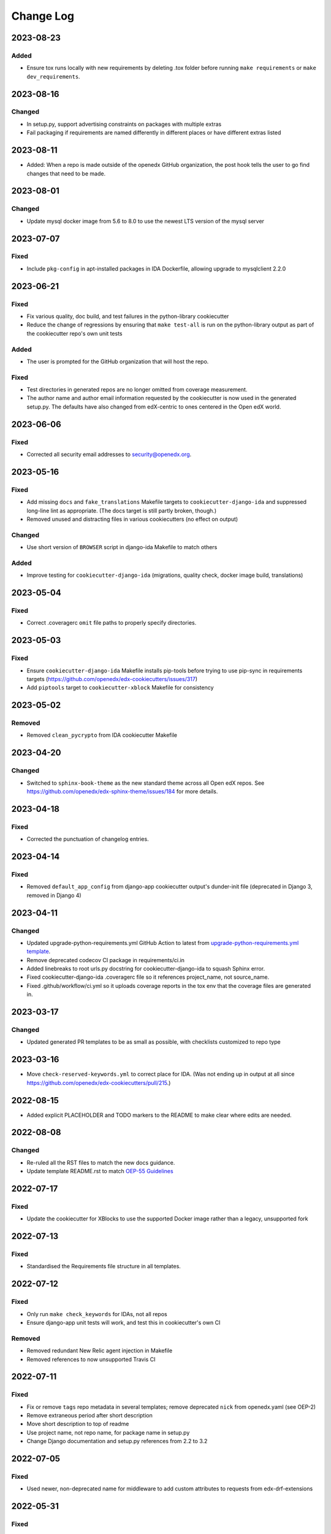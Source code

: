 Change Log
##########

..
   This file loosely adheres to the structure of https://keepachangelog.com/,
   but in reStructuredText instead of Markdown.

2023-08-23
**********

Added
=====

- Ensure tox runs locally with new requirements by deleting .tox folder before
  running ``make requirements`` or ``make dev_requirements``.
  
2023-08-16
**********

Changed
=======

- In setup.py, support advertising constraints on packages with multiple extras
- Fail packaging if requirements are named differently in different places or have different extras listed

2023-08-11
**********

- Added: When a repo is made outside of the openedx GitHub organization, the
  post hook tells the user to go find changes that need to be made.

2023-08-01
**********

Changed
=======

- Update mysql docker image from 5.6 to 8.0 to use the newest LTS version of the mysql server

2023-07-07
**********

Fixed
=====

- Include ``pkg-config`` in apt-installed packages in IDA Dockerfile, allowing upgrade to mysqlclient 2.2.0

2023-06-21
**********

Fixed
=====

- Fix various quality, doc build, and test failures in the python-library cookiecutter
- Reduce the change of regressions by ensuring that ``make test-all`` is run on the python-library output as part of the cookiecutter repo's own unit tests

Added
=====

- The user is prompted for the GitHub organization that will host the repo.

Fixed
=====

- Test directories in generated repos are no longer omitted from coverage measurement.

- The author name and author email information requested by the cookiecutter is
  now used in the generated setup.py.  The defaults have also changed from
  edX-centric to ones centered in the Open edX world.


2023-06-06
**********

Fixed
=====

- Corrected all security email addresses to security@openedx.org.


2023-05-16
**********

Fixed
=====

- Add missing ``docs`` and ``fake_translations`` Makefile targets to ``cookiecutter-django-ida`` and suppressed long-line lint as appropriate. (The docs target is still partly broken, though.)
- Removed unused and distracting files in various cookiecutters (no effect on output)

Changed
=======

- Use short version of ``BROWSER`` script in django-ida Makefile to match others

Added
=====

- Improve testing for ``cookiecutter-django-ida`` (migrations, quality check, docker image build, translations)

2023-05-04
**********

Fixed
=====

- Correct .coveragerc ``omit`` file paths to properly specify directories.

2023-05-03
**********

Fixed
=====

- Ensure ``cookiecutter-django-ida`` Makefile installs pip-tools before trying to use pip-sync in requirements targets (https://github.com/openedx/edx-cookiecutters/issues/317)
- Add ``piptools`` target to ``cookiecutter-xblock`` Makefile for consistency

2023-05-02
**********

Removed
=======

- Removed ``clean_pycrypto`` from IDA cookiecutter Makefile

2023-04-20
**********

Changed
=======

- Switched to ``sphinx-book-theme`` as the new standard theme across all Open
  edX repos.  See https://github.com/openedx/edx-sphinx-theme/issues/184 for
  more details.

2023-04-18
**********

Fixed
=====

- Corrected the punctuation of changelog entries.

2023-04-14
**********

Fixed
=====

- Removed ``default_app_config`` from django-app cookiecutter output's dunder-init file (deprecated in Django 3, removed in Django 4)

2023-04-11
**********

Changed
=======

- Updated upgrade-python-requirements.yml GitHub Action to latest from `upgrade-python-requirements.yml template`_.
- Remove deprecated codecov CI package in requirements/ci.in
- Added linebreaks to root urls.py docstring for cookiecutter-django-ida to squash Sphinx error.
- Fixed cookiecutter-django-ida .coveragerc file so it references project_name, not source_name.
- Fixed .github/workflow/ci.yml so it uploads coverage reports in the tox env that the coverage files are generated in.

.. _`upgrade-python-requirements.yml template`: https://github.com/openedx/.github/blob/master/workflow-templates/upgrade-python-requirements.yml


2023-03-17
**********

Changed
=======

- Updated generated PR templates to be as small as possible, with checklists customized to repo type

2023-03-16
**********

- Move ``check-reserved-keywords.yml`` to correct place for IDA. (Was not ending up in output at all since `<https://github.com/openedx/edx-cookiecutters/pull/215>`_.)

2022-08-15
**********

- Added explicit PLACEHOLDER and TODO markers to the README to make clear where
  edits are needed.

2022-08-08
**********

Changed
=======

- Re-ruled all the RST files to match the new docs guidance.
- Update template README.rst to match `OEP-55 Guidelines`_

.. _OEP-55 Guidelines: https://open-edx-proposals.readthedocs.io/en/latest/processes/oep-0055/decisions/0003-readme-specification.html

2022-07-17
**********

Fixed
=====

- Update the cookiecutter for XBlocks to use the supported Docker image rather than a legacy, unsupported fork

2022-07-13
**********

Fixed
=====

- Standardised the Requirements file structure in all templates.

2022-07-12
**********

Fixed
=====

- Only run ``make check_keywords`` for IDAs, not all repos
- Ensure django-app unit tests will work, and test this in cookiecutter's own CI

Removed
=======
- Removed redundant New Relic agent injection in Makefile
- Removed references to now unsupported Travis CI

2022-07-11
**********

Fixed
=====

- Fix or remove ``tags`` repo metadata in several templates; remove deprecated ``nick`` from openedx.yaml (see OEP-2)
- Remove extraneous period after short description
- Move short description to top of readme
- Use project name, not repo name, for package name in setup.py
- Change Django documentation and setup.py references from 2.2 to 3.2

2022-07-05
**********

Fixed
=====

- Used newer, non-deprecated name for middleware to add custom attributes to requests from edx-drf-extensions

2022-05-31
**********

Fixed
=====

- Used newer, non-deprecated name for metrics monitoring middleware from edx-django-utils

Added
=====

- Added several more monitoring middlewares for IDAs

2022-04-08
**********

Fixed
=====
* Fixed an issue with default config for JWT auth for new IDAs.


2022-02-18
**********

Removed
=======
* Removed redundant New Relic agent injection in Dockerfile


2022-01-19
**********

Added
=====

* Added Support for Django40

Removed
=======
* Removed Support for Django22, 30, 31

2022-01-14
**********

Changed
=======

* Makefile created for django-ida now interpolates repo_name into dockerhub commands.

2021-10-27
**********

Added
=====

* Added GitHub Actions to the python-template cookiecutter so that all
  cookiecutters will make repos that check for conventional commits.

2021-10-01
**********

Added
=====

* Include system checks for Django apps in order to catch mismatches between
  model fields and Django admin.

2021-07-15
**********

Changed
=======

* Update cookiecutters so that sphinx warnings are treated as errors.

2021-06-01
**********

Fixed
=====

* Django-IDA Dockerfiles

Added
=====

* Testing Dockerfiles into `make test` for Django-IDA

Changed
=======

* Django-IDA Dockerfile now uses ubuntu focal

2021-04-05
**********

Fixed
=====

* Fixed django module documentation by using proper django settings.

Added
=====

* Added "Edit on Github" button to new project's ReadTheDocs.

2020-11-25
**********

Changed
=======

* Add a typical development workflow to the generated README

2020-11-06
**********

Changed
=======

* All projects (including top level) use Python 3.8 and Django 2.2

2020-11-06
**********

Fixed
=====

* Fix Read the Docs config to point to the correct config file.
  ``requirements/docs.txt`` should be ``requirements/doc.txt``

2020-11-05
**********

Fixed
=====

* Use virtualenv to prevent flakiness in ``make upgrade`` test

2020-10-30
**********

Fixed
=====

* Don't fill in a sample url pattern for Django apps, just suggest one in a comment

2020-08-26
**********

Changed
=======

* Configure devstack Django settings to have a good JWT_AUTH and a DATABASES that point at the mysql container.
* Install mysqlclient
* The app container should accept stdin.
* Use the python dev server as the app container's command, since it can hot-reload.
* Rename containers in a more standard way.
* Clean pycrypto crap before requirements are built.
* Add devstack-themed make targets.
* Ignore emacs backup files.

2020-08-14
**********

Changed
=======

* Ignores /healthcheck endpoint in monitoring for IDAs

2020-08-07
**********

Fixed
=====

- Tweaks to the READMEs to separate using cookiecutters from updating
  cookiecutters; clarify the use of a virtualenv for running cookiecutters;
  correct the way we talk about Slack and getting help; minor formatting
  improvements.

2020-08-03
**********

Fixed
=======

* Doc8 configs no longer have a max line length, which goes against our best practice to not use hard line breaks, as documented in `OEP-19: Developer Documentation Best Practices`_.

.. _`OEP-19: Developer Documentation Best Practices`: https://open-edx-proposals.readthedocs.io/en/latest/oep-0019-bp-developer-documentation.html#best-practices

2020-07-28
**********

Fixed
=======

* Include ``JWT_AUTH_COOKIE`` in the base ``JWT_AUTH`` settings dict.

2020-07-15
**********

Changed
=======

* Changed how oauth2_urlpatterns is imported in the urls.py file

2020-07-09
**********

Fixed
=====

* Added csrf.urls to IDA cookiecutter so that CSRF works

(some intervening changes not captured)

2020-06-02
**********

* Adding decision to make this repo the place for all edx cookiecutters.

2020-05-27
**********

* Used the layered approach for cookiecutter-xblock
* setup.py is now only in python-template

2020-05-12
**********

Added
=====

* Added cookiecutter-argocd-application
    - a cookiecutter used by devops
* Added cookiecutter-xblock


2020-05-11
**********

Added
=====

* Added CHANGELOG
